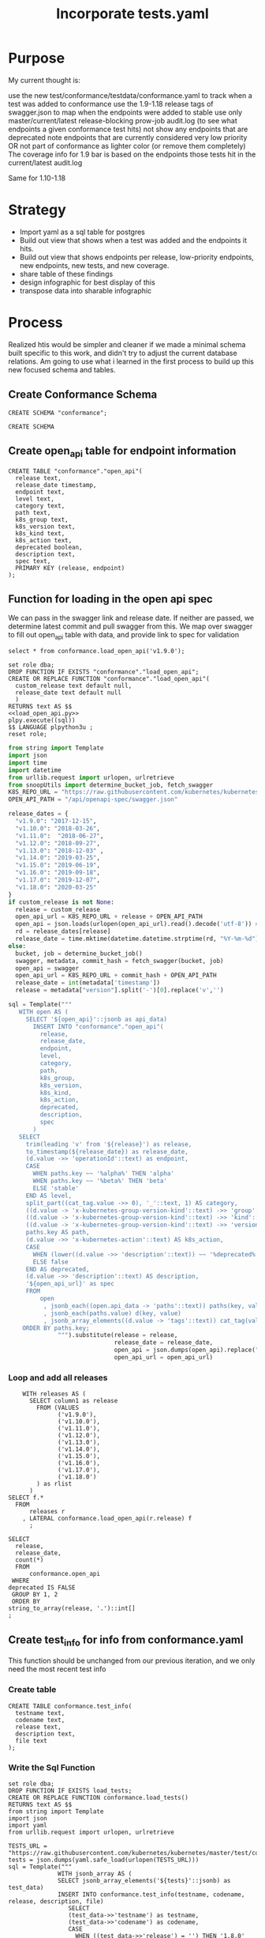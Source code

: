 # -*- ii: apisnoop; -*-
#+TITLE: Incorporate tests.yaml

* Purpose
  My current thought is:

    use the new test/conformance/testdata/conformance.yaml to track when a test was added to conformance
    use the 1.9-1.18 release tags of swagger.json to map when the endpoints were added to stable
    use only master/current/latest release-blocking prow-job audit.log (to see what endpoints a given conformance test hits)
    not show any endpoints that are deprecated
    note endpoints that are currently considered very low priority OR not part of conformance as lighter color (or remove them completely)
    The coverage info for 1.9 bar is based on the endpoints those tests hit in the current/latest audit.log

Same for 1.10-1.18
* Strategy
- Import yaml as a sql table for postgres
- Build out view that shows when a test was added and the endpoints it hits.
- Build out view that shows endpoints per release, low-priority endpoints, new endpoints, new tests, and new coverage.
- share table of these findings
- design infographic for best display of this
- transpose data into sharable infographic
* Process
  Realized htis would be simpler and cleaner if we made a minimal schema built specific to this work, and didn't try to adjust the current database relations.  Am going to use what i learned in the first process to build up this new focused schema and tables.
** Create Conformance Schema
   #+NAME: Create Conformance Schema
   #+begin_src sql-mode
   CREATE SCHEMA "conformance";
   #+end_src

   #+RESULTS: Create Conformance Schema
   #+begin_SRC example
   CREATE SCHEMA
   #+end_SRC
   
** Create open_api table for endpoint information
   
   #+NAME: open_api 
   #+begin_src sql-mode
     CREATE TABLE "conformance"."open_api"(
       release text,
       release_date timestamp,
       endpoint text,
       level text,
       category text,
       path text,
       k8s_group text,
       k8s_version text,
       k8s_kind text,
       k8s_action text,
       deprecated boolean,
       description text,
       spec text,
       PRIMARY KEY (release, endpoint)
     );
   #+end_src

** Function for loading in the open api spec 
   We can pass in the swagger link and release date.
   If neither are passed, we determine latest commit and pull swagger from this.
   We map over swagger to fill out open_api table with data, and provide link to spec for validation
      #+begin_src sql-mode
      select * from conformance.load_open_api('v1.9.0');
      #+end_src

   #+NAME: load_open_api.sql
   #+BEGIN_SRC sql-mode :results silent
     set role dba;
     DROP FUNCTION IF EXISTS "conformance"."load_open_api";
     CREATE OR REPLACE FUNCTION "conformance"."load_open_api"(
       custom_release text default null,
       release_date text default null
       )
     RETURNS text AS $$
     <<load_open_api.py>>
     plpy.execute((sql))
     $$ LANGUAGE plpython3u ;
     reset role;
      #+END_SRC


   #+NAME: load_open_api.py
   #+BEGIN_SRC python :results output
     from string import Template
     import json
     import time  
     import datetime
     from urllib.request import urlopen, urlretrieve
     from snoopUtils import determine_bucket_job, fetch_swagger
     K8S_REPO_URL = "https://raw.githubusercontent.com/kubernetes/kubernetes/"
     OPEN_API_PATH = "/api/openapi-spec/swagger.json"

     release_dates = {
       "v1.9.0": "2017-12-15",
       "v1.10.0": "2018-03-26",
       "v1.11.0":  "2018-06-27",
       "v1.12.0": "2018-09-27",
       "v1.13.0": "2018-12-03" ,
       "v1.14.0": "2019-03-25",
       "v1.15.0": "2019-06-19",
       "v1.16.0": "2019-09-18",
       "v1.17.0": "2019-12-07",
       "v1.18.0": "2020-03-25"
     }
     if custom_release is not None:
       release = custom_release
       open_api_url = K8S_REPO_URL + release + OPEN_API_PATH
       open_api = json.loads(urlopen(open_api_url).read().decode('utf-8')) # may change this to ascii
       rd = release_dates[release]
       release_date = time.mktime(datetime.datetime.strptime(rd, "%Y-%m-%d").timetuple())
     else:
       bucket, job = determine_bucket_job()
       swagger, metadata, commit_hash = fetch_swagger(bucket, job)
       open_api = swagger
       open_api_url = K8S_REPO_URL + commit_hash + OPEN_API_PATH
       release_date = int(metadata['timestamp'])
       release = metadata["version"].split('-')[0].replace('v','')

     sql = Template("""
        WITH open AS (
          SELECT '${open_api}'::jsonb as api_data)
            INSERT INTO "conformance"."open_api"(
              release,
              release_date,
              endpoint,
              level,
              category,
              path,
              k8s_group,
              k8s_version,
              k8s_kind,
              k8s_action,
              deprecated,
              description,
              spec
            )
        SELECT
          trim(leading 'v' from '${release}') as release,
          to_timestamp(${release_date}) as release_date,
          (d.value ->> 'operationId'::text) as endpoint,
          CASE
            WHEN paths.key ~~ '%alpha%' THEN 'alpha'
            WHEN paths.key ~~ '%beta%' THEN 'beta'
            ELSE 'stable'
          END AS level,
          split_part((cat_tag.value ->> 0), '_'::text, 1) AS category,
          ((d.value -> 'x-kubernetes-group-version-kind'::text) ->> 'group'::text) AS k8s_group,
          ((d.value -> 'x-kubernetes-group-version-kind'::text) ->> 'kind'::text) AS k8s_kind,
          ((d.value -> 'x-kubernetes-group-version-kind'::text) ->> 'version'::text) AS k8s_version,
          paths.key AS path,
          (d.value ->> 'x-kubernetes-action'::text) AS k8s_action,
          CASE
            WHEN (lower((d.value ->> 'description'::text)) ~~ '%deprecated%'::text) THEN true
            ELSE false
          END AS deprecated,
          (d.value ->> 'description'::text) AS description,
          '${open_api_url}' as spec
          FROM
              open
               , jsonb_each((open.api_data -> 'paths'::text)) paths(key, value)
               , jsonb_each(paths.value) d(key, value)
               , jsonb_array_elements((d.value -> 'tags'::text)) cat_tag(value)
         ORDER BY paths.key;
                   """).substitute(release = release,
                                   release_date = release_date,
                                   open_api = json.dumps(open_api).replace("'","''"),
                                   open_api_url = open_api_url)
      #+END_SRC

*** Loop and add all releases      
#+begin_src sql-mode
      WITH releases AS (
        SELECT column1 as release
          FROM (VALUES
                ('v1.9.0'),
                ('v1.10.0'),
                ('v1.11.0'),
                ('v1.12.0'),
                ('v1.13.0'),
                ('v1.14.0'),
                ('v1.15.0'),
                ('v1.16.0'),
                ('v1.17.0'),
                ('v1.18.0')
          ) as rlist
        )
  SELECT f.*
    FROM
        releases r
      , LATERAL conformance.load_open_api(r.release) f
        ;
#+end_src

#+begin_src sql-mode
  SELECT
    release,
    release_date,
    count(*)
    FROM
        conformance.open_api
   WHERE
  deprecated IS FALSE
   GROUP BY 1, 2
   ORDER BY
  string_to_array(release, '.')::int[]
  ;
#+end_src

#+RESULTS:
#+begin_SRC example
 release |    release_date     | count 
---------+---------------------+-------
 1.9.0   | 2017-12-15 00:00:00 |   958
 1.10.0  | 2018-03-26 00:00:00 |   945
 1.11.0  | 2018-06-27 00:00:00 |   963
 1.12.0  | 2018-09-27 00:00:00 |   802
 1.13.0  | 2018-12-03 00:00:00 |   821
 1.14.0  | 2019-03-25 00:00:00 |   873
 1.15.0  | 2019-06-19 00:00:00 |   873
 1.16.0  | 2019-09-18 00:00:00 |   910
 1.17.0  | 2019-12-07 00:00:00 |   939
 1.18.0  | 2020-03-25 00:00:00 |   795
(10 rows)

#+end_SRC

** Create test_info for info from conformance.yaml
   This function should be unchanged from our previous iteration, and we only need the most recent test info
*** Create table
    #+begin_src sql-mode :results silent
      CREATE TABLE conformance.test_info(
        testname text,
        codename text,
        release text,
        description text,
        file text
      );
    #+end_src

*** Write the Sql Function   
   #+NAME: load_tests
   #+BEGIN_SRC sql-mode :results silent
     set role dba;
     DROP FUNCTION IF EXISTS load_tests;
     CREATE OR REPLACE FUNCTION conformance.load_tests()
     RETURNS text AS $$
     from string import Template
     import json
     import yaml
     from urllib.request import urlopen, urlretrieve

     TESTS_URL = "https://raw.githubusercontent.com/kubernetes/kubernetes/master/test/conformance/testdata/conformance.yaml"
     tests = json.dumps(yaml.safe_load(urlopen(TESTS_URL)))
     sql = Template("""
                   WITH jsonb_array AS (
                   SELECT jsonb_array_elements('${tests}'::jsonb) as test_data)
                   INSERT INTO conformance.test_info(testname, codename, release, description, file)
                      SELECT
                      (test_data->>'testname') as testname,
                      (test_data->>'codename') as codename,
                      CASE
                        WHEN ((test_data->>'release') = '') THEN '1.8.0'
                        WHEN ((test_data->>'release') like '%,%')
                          THEN trim(leading 'v' from split_part((test_data->>'release'), ', ', 2))||'.0'
                        ELSE trim(leading 'v' from (test_data->>'release')) ||'.0'
                      END as release,
                      (test_data->>'description') as description,
                      (test_data->>'file') as file
                      from jsonb_array;
                   """).substitute(tests = tests.replace("'","''"))
     try:
         plpy.execute(sql)
         return 'conformance.yaml loaded into conformance.tests_info!'
     except Exception as e:
         return 'error occured: ', e
     $$ LANGUAGE plpython3u ;
     reset role;
      #+END_SRC
      
      #+begin_src sql-mode
        select * from conformance.load_tests();
        -- delete from conformance.test_info;
      #+end_src

      #+RESULTS:
      #+begin_SRC example
                            load_tests                      
      ------------------------------------------------------
       conformance.yaml loaded into conformance.tests_info!
      (1 row)

      #+end_SRC

#+begin_src sql-mode
select distinct release from conformance.test_info;
#+end_src

#+RESULTS:
#+begin_SRC example
 release 
---------
 1.19.0
 1.14.0
 1.8.0
 1.15.0
 1.17.0
 1.13.0
 1.12.0
 1.16.0
 1.18.0
 1.9.0
(10 rows)

#+end_SRC
*** Create sample view to combine tests with endpoints
    the test_info codename matches our useragent test string, though the useragent teststring comes with a bit of extra padding (wich we should santizine in that view as a nice TODO)
   So we can easily combine the test, its release, and the endpoints it hits like so: 
#+begin_src sql-mode
  select 
    testname,
    release
  FROM conformance.test_info
  limit 10;
#+end_src   

#+RESULTS:
#+begin_SRC example
                                        testname                                         | release 
-----------------------------------------------------------------------------------------+---------
 Pod Lifecycle, post start exec hook                                                     | 1.9
 Pod Lifecycle, post start http hook                                                     | 1.9
 Pod Lifecycle, prestop exec hook                                                        | 1.9
 Pod Lifecycle, prestop http hook                                                        | 1.9
 Container Runtime, TerminationMessage, from log output of succeeding container          | 1.15
 Container Runtime, TerminationMessage, from file of succeeding container                | 1.15
 Container Runtime, TerminationMessage, from container's log output of failing container | 1.15
 Container Runtime, TerminationMessagePath, non-root user and non-default path           | 1.15
 Container Runtime, Restart Policy, Pod Phases                                           | 1.13
 Docker containers, with arguments                                                       | 1.9
(10 rows)

#+end_SRC
   
Excellent.
** Create audit_event for current endpoint test hits
   This is the most complex one, and I don't want to redo all valuable work we've done to get to here.  So I am going to use our existing load_audit_events function, but insert into our conformance schema.
   There should always only be one set of audit events ion the conformance schema.  If you are going to add a new set, the previous should be deleted.  They are essentially always the 'current' events.
   There is no sense of history outside of what's documented in the github yamls.  So we jcan see the current state of endpoints tested, and when those endpoitns and tests were released.  We  will not compare audit event data sets in this schema.
   
 #+NAME: audit_event
 #+BEGIN_SRC sql-mode
   CREATE UNLOGGED TABLE conformance.audit_event (
     release text,
     release_date text,
     audit_id text NOT NULL,
     endpoint text,
     useragent text,
     test text,
     test_hit boolean,
     conf_test_hit boolean,
     data jsonb NOT NULL,
     id int GENERATED BY DEFAULT AS IDENTITY PRIMARY KEY,
     ingested_at timestamp DEFAULT CURRENT_TIMESTAMP
   );
 #+END_SRC

 #+RESULTS: audit_event
 #+begin_SRC example
 CREATE TABLE
 #+end_SRC

 #+NAME: index the raw_audit_event
 #+BEGIN_SRC sql-mode
 CREATE INDEX idx_conf_audit_event_endpoint  ON conformance.audit_event(endpoint);
 CREATE INDEX idx_conf_audit_event_test_hit ON conformance.audit_event(test_hit);
 CREATE INDEX idx_conf_audit_event_conf_test_hit ON conformance.audit_event(conf_test_hit);
 #+END_SRC

 #+RESULTS: index the raw_audit_event
 #+begin_SRC example
 CREATE INDEX
 #+end_SRC

*** load audit_event function
    #+NAME: load_audit_events.sql
    #+BEGIN_SRC sql-mode :noweb yes :results silent
      set role dba;
      CREATE OR REPLACE FUNCTION conformance.load_audit_events(
        custom_bucket text default null,
        custom_job text default null)
        RETURNS text AS $$
        from string import Template
        from snoopUtils import determine_bucket_job, download_and_process_auditlogs, fetch_swagger

        bucket, job = determine_bucket_job(custom_bucket, custom_job)
        auditlog_file = download_and_process_auditlogs(bucket, job)
        _, metadata, _ = fetch_swagger(bucket, job)
        release_date = int(metadata['timestamp'])
        release = metadata["version"].split('-')[0].replace('v','')
  
        sql = Template("""
          CREATE TEMPORARY TABLE conformance_audit_event_import(data jsonb not null) ;
          COPY conformance_audit_event_import(data)
          FROM '${audit_logfile}' (DELIMITER e'\x02', FORMAT 'csv', QUOTE e'\x01');

          INSERT INTO conformance.audit_event(release, release_date,
                                  audit_id, endpoint,
                                  useragent, test,
                                  test_hit, conf_test_hit,
                                  data)

          SELECT trim(leading 'v' from '${release}') as release,
                  '${release_date}',
                  (raw.data ->> 'auditID'),
                  (raw.data ->> 'operationId') as endpoint,
                  (raw.data ->> 'userAgent') as useragent,
                  CASE
                    WHEN ((raw.data ->> 'userAgent') like 'e2e.test%')
                      THEN trim(split_part((raw.data->>'userAgent'), '--'::text, 2))
                    ELSE null
                  END as test,
                  ((raw.data ->> 'userAgent') like 'e2e.test%') as test_hit,
                  ((raw.data ->> 'userAgent') like '%[Conformance]%') as conf_test_hit,
                  raw.data
            FROM conformance_audit_event_import raw;
                  """).substitute(
                      audit_logfile = auditlog_file,
                      release = release,
                      release_date = release_date,
                  )
        try:
            plpy.execute(sql)
            return "it worked"
        except plpy.SPIError as plpyError:
            print("something went wrong with plpy: ") 
            return plpyError
        except:
            return "something unknown went wrong"
        $$ LANGUAGE plpython3u ;
        reset role;
    #+END_SRC
*** load and check events
    #+begin_src sql-mode
    select * from conformance.load_audit_events();
    #+end_src

    #+RESULTS:
    #+begin_SRC example
     load_audit_events 
    -------------------
     it worked
    (1 row)

    #+end_SRC
#+begin_src sql-mode
select distinct endpoint, test from conformance.audit_event limit 30;
#+end_src

#+RESULTS:
#+begin_SRC example
                    endpoint                    |                                                               test                                                               
------------------------------------------------+----------------------------------------------------------------------------------------------------------------------------------
 connectCoreV1GetNamespacedPodExec              | [k8s.io] Pods should support remote command execution over websockets [NodeConformance] [Conformance]
 connectCoreV1GetNamespacedPodPortforward       | [sig-cli] Kubectl Port forwarding With a server listening on 0.0.0.0 should support forwarding over websockets
 connectCoreV1GetNamespacedPodPortforward       | [sig-cli] Kubectl Port forwarding With a server listening on localhost should support forwarding over websockets
 connectCoreV1GetNamespacedPodProxyWithPath     | [k8s.io] [sig-node] PreStop should call prestop when killing a pod  [Conformance]
 connectCoreV1GetNamespacedPodProxyWithPath     | [sig-apps] ReplicaSet should serve a basic image on each replica with a private image
 connectCoreV1GetNamespacedPodProxyWithPath     | [sig-apps] ReplicaSet should serve a basic image on each replica with a public image  [Conformance]
 connectCoreV1GetNamespacedPodProxyWithPath     | [sig-apps] ReplicationController should serve a basic image on each replica with a private image
 connectCoreV1GetNamespacedPodProxyWithPath     | [sig-apps] ReplicationController should serve a basic image on each replica with a public image  [Conformance]
 connectCoreV1GetNamespacedPodProxyWithPath     | [sig-cli] Kubectl client Update Demo should create and stop a replication controller  [Conformance]
 connectCoreV1GetNamespacedPodProxyWithPath     | [sig-cli] Kubectl client Update Demo should scale a replication controller  [Conformance]
 connectCoreV1GetNamespacedPodProxyWithPath     | [sig-network] DNS should provide DNS for ExternalName services [Conformance]
 connectCoreV1GetNamespacedPodProxyWithPath     | [sig-network] DNS should provide DNS for pods for Hostname [LinuxOnly] [Conformance]
 connectCoreV1GetNamespacedPodProxyWithPath     | [sig-network] DNS should provide DNS for pods for Subdomain [Conformance]
 connectCoreV1GetNamespacedPodProxyWithPath     | [sig-network] DNS should provide DNS for services  [Conformance]
 connectCoreV1GetNamespacedPodProxyWithPath     | [sig-network] DNS should provide DNS for the cluster  [Conformance]
 connectCoreV1GetNamespacedPodProxyWithPath     | [sig-network] DNS should provide DNS for the cluster [Provider:GCE]
 connectCoreV1GetNamespacedPodProxyWithPath     | [sig-network] DNS should provide /etc/hosts entries for the cluster [LinuxOnly] [Conformance]
 connectCoreV1GetNamespacedPodProxyWithPath     | [sig-network] DNS should resolve DNS of partial qualified names for services [LinuxOnly] [Conformance]
 connectCoreV1GetNamespacedPodProxyWithPath     | [sig-network] DNS should resolve DNS of partial qualified names for the cluster [LinuxOnly]
 connectCoreV1GetNamespacedPodProxyWithPath     | [sig-network] Proxy version v1 should proxy through a service and a pod  [Conformance]
 connectCoreV1GetNamespacedPodProxyWithPath     | [sig-network] Services should create endpoints for unready pods
 connectCoreV1GetNamespacedServiceProxyWithPath | [sig-cli] Kubectl client Guestbook application should create and stop a working application  [Conformance]
 connectCoreV1GetNamespacedServiceProxyWithPath | [sig-network] Proxy version v1 should proxy through a service and a pod  [Conformance]
 connectCoreV1GetNodeProxyWithPath              | [k8s.io] [sig-node] kubelet [k8s.io] [sig-node] Clean up pods on node kubelet should be able to delete 10 pods per node in 1m0s.
 connectCoreV1GetNodeProxyWithPath              | [k8s.io] [sig-node] Pods Extended [k8s.io] Delete Grace Period should be submitted and removed
 connectCoreV1GetNodeProxyWithPath              | [sig-network] Proxy version v1 should proxy logs on node using proxy subresource
 connectCoreV1GetNodeProxyWithPath              | [sig-network] Proxy version v1 should proxy logs on node with explicit kubelet port using proxy subresource
 connectCoreV1PostNamespacedPodAttach           | 
 connectCoreV1PostNamespacedPodExec             | [k8s.io] KubeletManagedEtcHosts should test kubelet managed /etc/hosts file [LinuxOnly] [NodeConformance] [Conformance]
 connectCoreV1PostNamespacedPodExec             | [k8s.io] PrivilegedPod [NodeConformance] should enable privileged commands [LinuxOnly]
(30 rows)

#+end_SRC

** Create views for stable endpoints with first release, first conformance test, and info on that conformance test
   #+begin_src sql-mode
   DROP MATERIALIZED VIEW conformance.stable_endpoint_first;
   #+end_src

   #+RESULTS:
   #+begin_SRC example
   DROP MATERIALIZED VIEW
   #+end_SRC

   #+NAME: Stable Endpoints
   #+begin_src sql-mode
     CREATE MATERIALIZED VIEW conformance.stable_endpoint_first AS
     SELECT DISTINCT
       oa.endpoint,
       (array_agg(test.release order by string_to_array(test.release, '.')::int[]))[1] as first_conformance_test,
       (array_agg(test.testname order by string_to_array(test.release, '.')::int[]))[1] as test,
       (array_agg(test.codename order by string_to_array(test.release, '.')::int[]))[1] as codename,
       (array_agg(test.file order by string_to_array(test.release, '.')::int[]))[1] as file,
       (array_agg(oa.release order by string_to_array(oa.release, '.')::int[]))[1] as first_release
       FROM
           conformance.audit_event ae
           JOIN conformance.open_api oa ON(ae.endpoint = oa.endpoint)
           LEFT JOIN conformance.test_info test on (ae.test = test.codename)
        WHERE oa.level = 'stable'
        GROUP BY 1
        ; 
   #+end_src

   
   #+begin_src sql-mode :results silent
   REFRESH MATERIALIZED VIEW conformance.stable_endpoint_first;
   #+end_src

   #+begin_src sql-mode
     SELECT
       endpoint,
       first_conformance_test
       FROM
           conformance.stable_endpoint_first
     ;
   #+end_src

   #+RESULTS:
   #+begin_SRC example
                                  endpoint                                | first_conformance_test 
   -----------------------------------------------------------------------+------------------------
    connectCoreV1GetNamespacedPodExec                                     | 1.13.0
    connectCoreV1GetNamespacedPodPortforward                              | 
    connectCoreV1GetNamespacedPodProxyWithPath                            | 1.9.0
    connectCoreV1GetNamespacedServiceProxyWithPath                        | 1.9.0
    connectCoreV1GetNodeProxyWithPath                                     | 
    connectCoreV1PostNamespacedPodAttach                                  | 
    connectCoreV1PostNamespacedPodExec                                    | 1.9.0
    connectCoreV1PostNamespacedPodPortforward                             | 
    createAdmissionregistrationV1MutatingWebhookConfiguration             | 1.16.0
    createAdmissionregistrationV1ValidatingWebhookConfiguration           | 1.16.0
    createApiextensionsV1CustomResourceDefinition                         | 1.9.0
    createApiregistrationV1APIService                                     | 1.8.0
    createAppsV1NamespacedControllerRevision                              | 
    createAppsV1NamespacedDaemonSet                                       | 
    createAppsV1NamespacedDeployment                                      | 1.8.0
    createAppsV1NamespacedReplicaSet                                      | 1.8.0
    createAppsV1NamespacedStatefulSet                                     | 1.9.0
    createAuthenticationV1TokenReview                                     | 1.9.0
    createAuthorizationV1SelfSubjectAccessReview                          | 1.16.0
    createAuthorizationV1SubjectAccessReview                              | 1.8.0
    createBatchV1NamespacedJob                                            | 1.15.0
    createCoordinationV1NamespacedLease                                   | 1.17.0
    createCoreV1Namespace                                                 | 1.8.0
    createCoreV1NamespacedConfigMap                                       | 1.8.0
    createCoreV1NamespacedEndpoints                                       | 
    createCoreV1NamespacedLimitRange                                      | 1.18.0
    createCoreV1NamespacedPersistentVolumeClaim                           | 
    createCoreV1NamespacedPod                                             | 1.9.0
    createCoreV1NamespacedPodBinding                                      | 
    createCoreV1NamespacedPodEviction                                     | 
    createCoreV1NamespacedPodTemplate                                     | 1.19.0
    createCoreV1NamespacedReplicationController                           | 1.9.0
    createCoreV1NamespacedResourceQuota                                   | 1.15.0
    createCoreV1NamespacedSecret                                          | 1.8.0
    createCoreV1NamespacedService                                         | 1.8.0
    createCoreV1NamespacedServiceAccount                                  | 1.8.0
    createCoreV1NamespacedServiceAccountToken                             | 
    createCoreV1Node                                                      | 
    createCoreV1PersistentVolume                                          | 
    createRbacAuthorizationV1ClusterRole                                  | 1.8.0
    createRbacAuthorizationV1ClusterRoleBinding                           | 1.8.0
    createRbacAuthorizationV1NamespacedRole                               | 
    createRbacAuthorizationV1NamespacedRoleBinding                        | 1.8.0
    createSchedulingV1PriorityClass                                       | 
    createStorageV1CSIDriver                                              | 
    createStorageV1CSINode                                                | 
    createStorageV1StorageClass                                           | 
    createStorageV1VolumeAttachment                                       | 
    deleteAdmissionregistrationV1CollectionMutatingWebhookConfiguration   | 1.16.0
    deleteAdmissionregistrationV1CollectionValidatingWebhookConfiguration | 1.16.0
    deleteAdmissionregistrationV1MutatingWebhookConfiguration             | 1.16.0
    deleteAdmissionregistrationV1ValidatingWebhookConfiguration           | 1.16.0
    deleteApiextensionsV1CollectionCustomResourceDefinition               | 1.16.0
    deleteApiextensionsV1CustomResourceDefinition                         | 1.9.0
    deleteApiregistrationV1APIService                                     | 1.8.0
    deleteAppsV1CollectionNamespacedControllerRevision                    | 
    deleteAppsV1CollectionNamespacedDaemonSet                             | 
    deleteAppsV1CollectionNamespacedDeployment                            | 
    deleteAppsV1CollectionNamespacedReplicaSet                            | 
    deleteAppsV1CollectionNamespacedStatefulSet                           | 
    deleteAppsV1NamespacedControllerRevision                              | 
    deleteAppsV1NamespacedDeployment                                      | 1.8.0
    deleteAppsV1NamespacedReplicaSet                                      | 1.16.0
    deleteAppsV1NamespacedStatefulSet                                     | 1.9.0
    deleteAutoscalingV1CollectionNamespacedHorizontalPodAutoscaler        | 
    deleteBatchV1CollectionNamespacedJob                                  | 
    deleteBatchV1NamespacedJob                                            | 1.15.0
    deleteCoordinationV1CollectionNamespacedLease                         | 1.17.0
    deleteCoordinationV1NamespacedLease                                   | 1.17.0
    deleteCoreV1CollectionNamespacedConfigMap                             | 
    deleteCoreV1CollectionNamespacedEndpoints                             | 
    deleteCoreV1CollectionNamespacedLimitRange                            | 
    deleteCoreV1CollectionNamespacedPersistentVolumeClaim                 | 
    deleteCoreV1CollectionNamespacedPod                                   | 
    deleteCoreV1CollectionNamespacedPodTemplate                           | 
    deleteCoreV1CollectionNamespacedReplicationController                 | 
    deleteCoreV1CollectionNamespacedResourceQuota                         | 
    deleteCoreV1CollectionNamespacedSecret                                | 1.18.0
    deleteCoreV1CollectionNamespacedServiceAccount                        | 1.19.0
    deleteCoreV1Namespace                                                 | 1.8.0
    deleteCoreV1NamespacedConfigMap                                       | 1.8.0
    deleteCoreV1NamespacedEndpoints                                       | 
    deleteCoreV1NamespacedLimitRange                                      | 1.18.0
    deleteCoreV1NamespacedPersistentVolumeClaim                           | 
    deleteCoreV1NamespacedPod                                             | 1.9.0
    deleteCoreV1NamespacedPodTemplate                                     | 1.19.0
    deleteCoreV1NamespacedReplicationController                           | 1.9.0
    deleteCoreV1NamespacedResourceQuota                                   | 1.16.0
    deleteCoreV1NamespacedSecret                                          | 1.8.0
    deleteCoreV1NamespacedService                                         | 1.8.0
    deleteCoreV1NamespacedServiceAccount                                  | 1.8.0
    deleteCoreV1PersistentVolume                                          | 
    deleteNetworkingV1CollectionNamespacedNetworkPolicy                   | 
    deleteRbacAuthorizationV1ClusterRole                                  | 1.8.0
    deleteRbacAuthorizationV1ClusterRoleBinding                           | 1.8.0
    deleteRbacAuthorizationV1CollectionNamespacedRole                     | 
    deleteRbacAuthorizationV1CollectionNamespacedRoleBinding              | 
    deleteRbacAuthorizationV1NamespacedRole                               | 
    deleteRbacAuthorizationV1NamespacedRoleBinding                        | 1.8.0
    deleteStorageV1CSIDriver                                              | 
    deleteStorageV1StorageClass                                           | 
    deleteStorageV1VolumeAttachment                                       | 
    getAdmissionregistrationAPIGroup                                      | 1.16.0
    getAdmissionregistrationV1APIResources                                | 1.8.0
    getApiextensionsAPIGroup                                              | 1.16.0
    getApiextensionsV1APIResources                                        | 1.8.0
    getApiregistrationV1APIResources                                      | 1.8.0
    getAPIVersions                                                        | 1.8.0
    getAppsV1APIResources                                                 | 1.8.0
    getAuthenticationV1APIResources                                       | 1.8.0
    getAuthorizationV1APIResources                                        | 1.8.0
    getAutoscalingV1APIResources                                          | 1.8.0
    getBatchV1APIResources                                                | 1.8.0
    getCoordinationV1APIResources                                         | 1.8.0
    getCoreAPIVersions                                                    | 1.8.0
    getCoreV1APIResources                                                 | 1.8.0
    getNetworkingV1APIResources                                           | 1.8.0
    getRbacAuthorizationV1APIResources                                    | 1.8.0
    getSchedulingV1APIResources                                           | 1.8.0
    getStorageV1APIResources                                              | 1.8.0
    listAdmissionregistrationV1MutatingWebhookConfiguration               | 1.16.0
    listAdmissionregistrationV1ValidatingWebhookConfiguration             | 1.16.0
    listApiextensionsV1CustomResourceDefinition                           | 1.16.0
    listApiregistrationV1APIService                                       | 
    listAppsV1ControllerRevisionForAllNamespaces                          | 
    listAppsV1DaemonSetForAllNamespaces                                   | 
    listAppsV1DeploymentForAllNamespaces                                  | 
    listAppsV1NamespacedControllerRevision                                | 
    listAppsV1NamespacedDaemonSet                                         | 
    listAppsV1NamespacedDeployment                                        | 1.8.0
    listAppsV1NamespacedReplicaSet                                        | 1.8.0
    listAppsV1NamespacedStatefulSet                                       | 1.9.0
    listAppsV1ReplicaSetForAllNamespaces                                  | 
    listAppsV1StatefulSetForAllNamespaces                                 | 
    listAutoscalingV1HorizontalPodAutoscalerForAllNamespaces              | 
    listAutoscalingV1NamespacedHorizontalPodAutoscaler                    | 
    listBatchV1JobForAllNamespaces                                        | 
    listBatchV1NamespacedJob                                              | 
    listCoordinationV1LeaseForAllNamespaces                               | 
    listCoordinationV1NamespacedLease                                     | 1.17.0
    listCoreV1ComponentStatus                                             | 
    listCoreV1ConfigMapForAllNamespaces                                   | 
    listCoreV1EndpointsForAllNamespaces                                   | 
    listCoreV1LimitRangeForAllNamespaces                                  | 
    listCoreV1Namespace                                                   | 
    listCoreV1NamespacedConfigMap                                         | 1.8.0
    listCoreV1NamespacedEndpoints                                         | 1.9.0
    listCoreV1NamespacedLimitRange                                        | 1.18.0
    listCoreV1NamespacedPersistentVolumeClaim                             | 1.9.0
    listCoreV1NamespacedPod                                               | 1.8.0
    listCoreV1NamespacedPodTemplate                                       | 
    listCoreV1NamespacedReplicationController                             | 1.9.0
    listCoreV1NamespacedResourceQuota                                     | 1.16.0
    listCoreV1NamespacedSecret                                            | 1.16.0
    listCoreV1NamespacedService                                           | 
    listCoreV1NamespacedServiceAccount                                    | 1.8.0
    listCoreV1Node                                                        | 1.8.0
    listCoreV1PersistentVolume                                            | 1.9.0
    listCoreV1PersistentVolumeClaimForAllNamespaces                       | 
    listCoreV1PodForAllNamespaces                                         | 
    listCoreV1PodTemplateForAllNamespaces                                 | 1.19.0
    listCoreV1ReplicationControllerForAllNamespaces                       | 
    listCoreV1ResourceQuotaForAllNamespaces                               | 
    listCoreV1SecretForAllNamespaces                                      | 1.18.0
    listCoreV1ServiceAccountForAllNamespaces                              | 1.19.0
    listCoreV1ServiceForAllNamespaces                                     | 1.18.0
    listNetworkingV1NamespacedNetworkPolicy                               | 
    listNetworkingV1NetworkPolicyForAllNamespaces                         | 
    listRbacAuthorizationV1ClusterRole                                    | 1.8.0
    listRbacAuthorizationV1ClusterRoleBinding                             | 
    listRbacAuthorizationV1NamespacedRole                                 | 
    listRbacAuthorizationV1NamespacedRoleBinding                          | 
    listRbacAuthorizationV1RoleBindingForAllNamespaces                    | 
    listRbacAuthorizationV1RoleForAllNamespaces                           | 
    listSchedulingV1PriorityClass                                         | 
    listStorageV1CSIDriver                                                | 
    listStorageV1CSINode                                                  | 
    listStorageV1StorageClass                                             | 
    listStorageV1VolumeAttachment                                         | 
    logFileListHandler                                                    | 
    patchAdmissionregistrationV1MutatingWebhookConfiguration              | 1.16.0
    patchAdmissionregistrationV1ValidatingWebhookConfiguration            | 1.16.0
    patchApiextensionsV1CustomResourceDefinition                          | 1.16.0
    patchApiextensionsV1CustomResourceDefinitionStatus                    | 1.16.0
    patchAppsV1NamespacedDeployment                                       | 
    patchAppsV1NamespacedDeploymentScale                                  | 
    patchAppsV1NamespacedReplicaSet                                       | 
    patchCoordinationV1NamespacedLease                                    | 1.17.0
    patchCoreV1NamespacedConfigMap                                        | 1.16.0
    patchCoreV1NamespacedEndpoints                                        | 
    patchCoreV1NamespacedPersistentVolumeClaimStatus                      | 
    patchCoreV1NamespacedPod                                              | 1.9.0
    patchCoreV1NamespacedPodStatus                                        | 
    patchCoreV1NamespacedPodTemplate                                      | 1.19.0
    patchCoreV1NamespacedReplicationController                            | 
    patchCoreV1NamespacedReplicationControllerScale                       | 
    patchCoreV1NamespacedSecret                                           | 1.18.0
    patchCoreV1NamespacedService                                          | 
    patchCoreV1NamespacedServiceAccount                                   | 1.19.0
    patchCoreV1NamespacedServiceStatus                                    | 
    patchCoreV1Node                                                       | 
    patchCoreV1NodeStatus                                                 | 
    patchCoreV1PersistentVolume                                           | 
    patchRbacAuthorizationV1ClusterRoleBinding                            | 
    patchRbacAuthorizationV1NamespacedRoleBinding                         | 
    patchStorageV1VolumeAttachment                                        | 
    patchStorageV1VolumeAttachmentStatus                                  | 
    readAdmissionregistrationV1MutatingWebhookConfiguration               | 1.16.0
    readAdmissionregistrationV1ValidatingWebhookConfiguration             | 1.16.0
    readApiextensionsV1CustomResourceDefinition                           | 1.16.0
    readApiextensionsV1CustomResourceDefinitionStatus                     | 1.16.0
    readApiregistrationV1APIService                                       | 1.8.0
    readAppsV1NamespacedControllerRevision                                | 
    readAppsV1NamespacedDaemonSet                                         | 
    readAppsV1NamespacedDeployment                                        | 1.8.0
    readAppsV1NamespacedDeploymentScale                                   | 
    readAppsV1NamespacedReplicaSet                                        | 1.8.0
    readAppsV1NamespacedReplicaSetScale                                   | 
    readAppsV1NamespacedStatefulSet                                       | 1.9.0
    readAppsV1NamespacedStatefulSetScale                                  | 1.16.0
    readBatchV1NamespacedJob                                              | 1.15.0
    readCoordinationV1NamespacedLease                                     | 1.17.0
    readCoreV1ComponentStatus                                             | 
    readCoreV1Namespace                                                   | 1.16.0
    readCoreV1NamespacedConfigMap                                         | 1.8.0
    readCoreV1NamespacedEndpoints                                         | 1.9.0
    readCoreV1NamespacedLimitRange                                        | 1.18.0
    readCoreV1NamespacedPersistentVolumeClaim                             | 
    readCoreV1NamespacedPod                                               | 1.8.0
    readCoreV1NamespacedPodLog                                            | 1.9.0
    readCoreV1NamespacedPodTemplate                                       | 1.19.0
    readCoreV1NamespacedReplicationController                             | 1.9.0
    readCoreV1NamespacedReplicationControllerScale                        | 
    readCoreV1NamespacedResourceQuota                                     | 1.15.0
    readCoreV1NamespacedSecret                                            | 1.9.0
    readCoreV1NamespacedService                                           | 1.9.0
    readCoreV1NamespacedServiceAccount                                    | 1.9.0
    readCoreV1Node                                                        | 
    readCoreV1PersistentVolume                                            | 
    readRbacAuthorizationV1ClusterRole                                    | 
    readRbacAuthorizationV1ClusterRoleBinding                             | 
    readRbacAuthorizationV1NamespacedRole                                 | 
    readRbacAuthorizationV1NamespacedRoleBinding                          | 
    readSchedulingV1PriorityClass                                         | 
    readStorageV1CSIDriver                                                | 
    readStorageV1CSINode                                                  | 
    readStorageV1StorageClass                                             | 
    readStorageV1VolumeAttachment                                         | 
    replaceAdmissionregistrationV1MutatingWebhookConfiguration            | 1.16.0
    replaceAdmissionregistrationV1ValidatingWebhookConfiguration          | 1.16.0
    replaceApiextensionsV1CustomResourceDefinition                        | 1.16.0
    replaceApiextensionsV1CustomResourceDefinitionStatus                  | 1.16.0
    replaceApiregistrationV1APIServiceStatus                              | 
    replaceAppsV1NamespacedControllerRevision                             | 
    replaceAppsV1NamespacedDaemonSetStatus                                | 
    replaceAppsV1NamespacedDeployment                                     | 1.8.0
    replaceAppsV1NamespacedDeploymentScale                                | 
    replaceAppsV1NamespacedDeploymentStatus                               | 
    replaceAppsV1NamespacedReplicaSet                                     | 
    replaceAppsV1NamespacedReplicaSetStatus                               | 
    replaceAppsV1NamespacedStatefulSet                                    | 1.9.0
    replaceAppsV1NamespacedStatefulSetScale                               | 1.16.0
    replaceAppsV1NamespacedStatefulSetStatus                              | 
    replaceBatchV1NamespacedJobStatus                                     | 
    replaceCoordinationV1NamespacedLease                                  | 1.17.0
    replaceCoreV1Namespace                                                | 1.16.0
    replaceCoreV1NamespacedConfigMap                                      | 1.8.0
    replaceCoreV1NamespacedEndpoints                                      | 
    replaceCoreV1NamespacedLimitRange                                     | 1.18.0
    replaceCoreV1NamespacedPersistentVolumeClaim                          | 
    replaceCoreV1NamespacedPersistentVolumeClaimStatus                    | 
    replaceCoreV1NamespacedPod                                            | 1.9.0
    replaceCoreV1NamespacedReplicationController                          | 1.15.0
    replaceCoreV1NamespacedReplicationControllerScale                     | 
    replaceCoreV1NamespacedReplicationControllerStatus                    | 
    replaceCoreV1NamespacedResourceQuota                                  | 1.16.0
    replaceCoreV1NamespacedResourceQuotaStatus                            | 
    replaceCoreV1NamespacedSecret                                         | 1.9.0
    replaceCoreV1NamespacedService                                        | 1.15.0
    replaceCoreV1NamespacedServiceAccount                                 | 
    replaceCoreV1Node                                                     | 
    replaceCoreV1PersistentVolume                                         | 
    replaceCoreV1PersistentVolumeStatus                                   | 
    replaceRbacAuthorizationV1ClusterRole                                 | 
    replaceStorageV1CSINode                                               | 
   (285 rows)

   #+end_SRC

** Create view for endpoints per release
  #+NAME: Endpoints per release 
  #+begin_src sql-mode
    WITH ordered_release AS(
      SELECT
        release
        FROM
            conformance.open_api 
        GROUP BY 1
       ORDER BY
      string_to_array(release, '.')::int[]
    )
    SELECT 
      rel.release,
      count(*) as endpoints,
      count(*) FILTER(where first_release = rel.release) as new_endpoints,
      count(*) FILTER(where first_conformance_test = rel.release) as new_endpoints_conf_tested
      FROM
          ordered_release rel
          left JOIN conformance.open_api oa ON (rel.release = oa.release)
          left JOIN conformance.stable_endpoint_first f ON (f.endpoint = oa.endpoint)
      WHERE level = 'stable'
        AND deprecated is false
      GROUP BY 1
           ORDER BY string_to_array(rel.release, '.')::int[]
          ;
  #+end_src

  #+RESULTS: Endpoints per release
  #+begin_SRC example
   release | endpoints | new_endpoints | new_endpoints_conf_tested 
  ---------+-----------+---------------+---------------------------
   1.9.0   |       481 |           225 |                        26
   1.10.0  |       450 |             6 |                         0
   1.11.0  |       452 |             0 |                         0
   1.12.0  |       373 |             0 |                         0
   1.13.0  |       384 |             6 |                         1
   1.14.0  |       402 |            13 |                         0
   1.15.0  |       402 |             0 |                         7
   1.16.0  |       430 |            27 |                        35
   1.17.0  |       438 |             4 |                         7
   1.18.0  |       445 |             4 |                         9
   1.19.0  |       445 |             0 |                         8
  (11 rows)

  #+end_SRC
  
* Progress
  I've now got all tables loaded with data and we can start to do cool summaries.  The view 'stable_endpoints_first' feels like an accomplishment, though it def feels like it needs some peer review.
  With that test, and our ordered releases, we can do a nice summary of release, new endoints, and new conf tests.
  I'm not quite sure how to distinguish tests that matured along with the endpoint.  You could make the assumption that if an endpoint is added to stable and a test that hits that endpoint is added to conformance, then it's likely that this test was written for the endpoint before promotion.  But there may also be cases where the endpoint was promoted and a new test was written for it in the same cycle, and that should be counted as new work.  I will want to check with the team ofr these edge cases...or start to build out the github connection so we can see the commit history for these tests.
  ----
  I'm starting to get a query that will show the endpoint and when it was first tested, though i have a sense that I maight be making too broad of an assumption.  We are showing endpoints that are currently hit by tests, and then matching that to when the tests were released according to the latest conformance yaml.  The next step will be to try to determine when the endpoint was added (by using the swagger.json per release).  This would let us see new endpoints per reelease.  The thing I am confused by, though, is how the endpoint's operation_id changes as it is promoted, and how that aaffects the tests.  If an endpiont is brought ihnto beta with a t est, and then it is promoted to stable...does its operation_id change?  and does the test need to be updated to match that operation_id?  o ris the way the test written guaranteed to hit the same endpoints no matter whether they are beta  or stable/  it will be good to check in on th is to figure out the next steps.

# Local Variables:
# ii: enabled
# End:



* Footnotes
** Process: First iteration
*** Import yaml as a sql table for postgres
    We first need to turn yaml into json and then we can do a similar process to our load_swagger function, though this will be simpler as we are only wanting to load one file and we want whatever is latest on master.  In other words, we don't need to check for the right bucket and job.
**** Create table
     #+begin_src sql-mode
       CREATE TABLE test_info(
         testname text,
         codename text,
         release text,
         description text,
         file text
       );
     #+end_src

     #+RESULTS:
     #+begin_SRC example
     CREATE TABLE
     #+end_SRC

**** Write the Sql Function   
    #+NAME: Import tests
    #+BEGIN_SRC sql-mode
      set role dba;
      DROP FUNCTION IF EXISTS load_tests;
      CREATE OR REPLACE FUNCTION load_tests()
      RETURNS text AS $$
      from string import Template
      import json
      import yaml
      from urllib.request import urlopen, urlretrieve

      TESTS_URL = "https://raw.githubusercontent.com/kubernetes/kubernetes/master/test/conformance/testdata/conformance.yaml"
      tests = json.dumps(yaml.safe_load(urlopen(TESTS_URL)))
      sql = Template("""
                    WITH jsonb_array AS (
                    SELECT jsonb_array_elements('${tests}'::jsonb) as test_data)
                    INSERT INTO test_info(testname, codename, release, description, file)
                       SELECT
                       (test_data->>'testname') as testname,
                       (test_data->>'codename') as codename,
                       (test_data->>'release') as release,
                       (test_data->>'description') as description,
                       (test_data->>'file') as file
                       from jsonb_array;
                    """).substitute(tests = tests.replace("'","''"))
      plpy.execute(sql)
      $$ LANGUAGE plpython3u ;
      reset role;
       #+END_SRC

       #+RESULTS: Import tests
       #+begin_SRC example
       SET
       #+end_SRC

      
       #+begin_src sql-mode
       select * from load_tests();
       #+end_src

       #+RESULTS:
       #+begin_SRC example
        load_tests 
       ------------

       (1 row)

       #+end_SRC

 #+begin_src sql-mode
 select file, release from test_info limit 20;
 #+end_src

 #+RESULTS:
 #+begin_SRC example
                  file                 | release 
 --------------------------------------+---------
  test/e2e/common/lifecycle_hook.go    | v1.9
  test/e2e/common/lifecycle_hook.go    | v1.9
  test/e2e/common/lifecycle_hook.go    | v1.9
  test/e2e/common/lifecycle_hook.go    | v1.9
  test/e2e/common/runtime.go           | v1.15
  test/e2e/common/runtime.go           | v1.15
  test/e2e/common/runtime.go           | v1.15
  test/e2e/common/runtime.go           | v1.15
  test/e2e/common/runtime.go           | v1.13
  test/e2e/common/docker_containers.go | v1.9
  test/e2e/common/docker_containers.go | v1.9
  test/e2e/common/docker_containers.go | v1.9
  test/e2e/common/docker_containers.go | v1.9
  test/e2e/common/init_container.go    | v1.12
  test/e2e/common/init_container.go    | v1.12
  test/e2e/common/init_container.go    | v1.12
  test/e2e/common/init_container.go    | v1.12
  test/e2e/common/kubelet.go           | v1.13
  test/e2e/common/kubelet.go           | v1.13
  test/e2e/common/kubelet.go           | v1.13
 (20 rows)

 #+end_SRC
**** Create sample view to combine tests with endpoints
     the test_info codename matches our useragent test string, though the useragent teststring comes with a bit of extra padding (wich we should santizine in that view as a nice TODO)
    So we can easily combine the test, its release, and the endpoints it hits like so: 
 #+begin_src sql-mode
   select 
     testname,
     release,
     array_length(operation_ids, 1) as endpoints_hit
   FROM test_info
   LEFT JOIN tests ON(TRIM(test) = codename)
   limit 10;
 #+end_src   

 #+RESULTS:
 #+begin_SRC example
                                         testname                                         | release | endpoints_hit 
 -----------------------------------------------------------------------------------------+---------+---------------
  Pod Lifecycle, post start exec hook                                                     | v1.9    |            14
  Pod Lifecycle, post start http hook                                                     | v1.9    |            11
  Pod Lifecycle, prestop exec hook                                                        | v1.9    |            11
  Pod Lifecycle, prestop http hook                                                        | v1.9    |            11
  Container Runtime, TerminationMessage, from log output of succeeding container          | v1.15   |             9
  Container Runtime, TerminationMessage, from file of succeeding container                | v1.15   |             9
  Container Runtime, TerminationMessage, from container's log output of failing container | v1.15   |             9
  Container Runtime, TerminationMessagePath, non-root user and non-default path           | v1.15   |             9
  Container Runtime, Restart Policy, Pod Phases                                           | v1.13   |            12
  Docker containers, with arguments                                                       | v1.9    |            16
 (10 rows)

 #+end_SRC
   
*** Import swaggers for releases 1.9 through 1.18
    We need to get the commit for each tagged release and then load the swagger from that commit.
    Kubernetes is helpfully consistent with its tagging, which means we can create an easy url template
    to get the swagger for 1.9 it'd be:
    : https://raw.githubusercontent.com/kubernetes/kubernetes/v1.9.0/api/openapi-spec/swagger.json
    and 1.12 would be:
    : https://raw.githubusercontent.com/kubernetes/kubernetes/v1.12.0/api/openapi-spec/swagger.json
   
    Alternatively, we could base it on each versions release branch, which is structued as so:
    : https://raw.githubusercontent.com/kubernetes/kubernetes/release-1.9/api/openapi-spec/swagger.json
    in this case, v1.9 is up to like 1.9.4....so it's a question of what we consider "canonical" for our release dates...but the process of adding the swagger would be the same no matter what type of url we decide on.
   
    I am realizing, though, that there's a bit of a change to our main keys...we do not have a bucket or job for these releases, which means a l ot of the metadata we don't care about either.  I am unsure if I should just try to update our bucket_job_swagger table, or make a new one whose focus is on the release  and date instead of bucket and job.  
   
    None of the fields in our bjs table are required, so I can just insert with most of it null, then build out views from there...but it will be a good thing to ponder in the future.  There is a smell that this could all be redesigned to not be so heavy....we just have the latest run and then the rest is pulled from github.  
   
**** Adjust bucket_job_swagger to have a release and date column
    #+NAME: Create OPENAPI_SPEC Table 
    #+begin_src sql-mode
      ALTER TABLE bucket_job_swagger
        ADD COLUMN release text,
        ADD COLUMN release_date timestamp
        ;
    #+end_src

    #+RESULTS: Create OPENAPI_SPEC Table
    #+begin_SRC example
    ALTER TABLE
    #+end_SRC
   
    #+begin_src sql-mode
    \d+ bucket_job_swagger;
    #+end_src

    #+RESULTS:
    #+begin_SRC example
                                                                                      Table "public.bucket_job_swagger"
         Column      |            Type             | Collation | Nullable |      Default      | Storage  | Stats target |                                  Description                                   
    -----------------+-----------------------------+-----------+----------+-------------------+----------+--------------+--------------------------------------------------------------------------------
     ingested_at     | timestamp without time zone |           |          | CURRENT_TIMESTAMP | plain    |              | timestamp for when data added to table
     bucket          | text                        |           | not null |                   | extended |              | storage bucket for audit event test run and swagger
     job             | text                        |           | not null |                   | extended |              | specific job # of audit event test run
     commit_hash     | text                        |           |          |                   | extended |              | git commit hash for this particular test run
     passed          | text                        |           |          |                   | extended |              | whether test run passed
     job_result      | text                        |           |          |                   | extended |              | whether test run was successful.
     pod             | text                        |           |          |                   | extended |              | The pod this test was run on
     infra_commit    | text                        |           |          |                   | extended |              | 
     job_version     | text                        |           |          |                   | extended |              | version of k8s on which this job was run
     job_timestamp   | timestamp without time zone |           |          |                   | plain    |              | timestamp when job was run.  Will be different from ingested_at.
     node_os_image   | text                        |           |          |                   | extended |              | id for which master os image was used for test run
     master_os_image | text                        |           |          |                   | extended |              | 
     swagger         | jsonb                       |           |          |                   | extended |              | raw json of the open api spec for k8s as of the commit hash for this test run.
     release         | text                        |           |          |                   | extended |              | 
     release_date    | timestamp without time zone |           |          |                   | plain    |              | 
    Indexes:
        "bucket_job_swagger_pkey" PRIMARY KEY, btree (bucket, job)
        "idx_swagger_jsonb_ops" gin (swagger)
        "idx_swagger_jsonb_path_ops" gin (swagger jsonb_path_ops)
    Access method: heap

    #+end_SRC
**** Add Past Swaggers Function
    #+NAME: Add swagger from url 
     #+BEGIN_SRC sql-mode
      set role dba;
      DROP FUNCTION IF EXISTS load_past_swaggers;
      CREATE OR REPLACE FUNCTION load_past_swaggers(
        release text default null,
        release_date text default null
      )
        RETURNS text AS $$
        from string import Template
        import json
        from urllib.request import urlopen, urlretrieve

        K8S_REPO_URL = "https://raw.githubusercontent.com/kubernetes/kubernetes/"
        OPEN_API_PATH = "/api/openapi-spec/swagger.json"

        release_url = K8S_REPO_URL + release + OPEN_API_PATH
        swagger = json.loads(urlopen(release_url).read().decode('utf-8')) # may change this to ascii

        sql = Template("""
                         INSERT INTO bucket_job_swagger(bucket, job, release, release_date, swagger)
                         SELECT
                         'release-${release}' as bucket,
                         '${release_date}' as job,
                         '${release}' as release,
                         (to_timestamp(${release_date})) as release_date,
                         '${swagger}' as swagger
                         """).substitute(release = release.replace('v',''),
                                         release_date = release_date,
                                         swagger = json.dumps(swagger).replace("'","''"))
        plpy.execute(sql)
        $$ LANGUAGE plpython3u;
        reset role;
        #+END_SRC
       
        #+begin_src sql-mode
          select * from load_past_swaggers('v1.9.0', '2017-12-15');
        #+end_src
**** Delete Auditlogger data
        To ease this a bit more, i'm going to turn off audit_logger and delete all the live stuff from our db.
        #+begin_src sql-mode
 delete from  audit_event where bucket = 'apisnoop';
        #+end_src

        #+RESULTS:
        #+begin_SRC example
        DELETE 224991
        #+end_SRC
       
**** Refresh and check       
        #+begin_src sql-mode
        REFRESH MATERIALIZED VIEW api_operation_material;
        REFRESH MATERIALIZED VIEW api_operation_parameter_material;
        REFRESH MATERIALIZED VIEW endpoint_coverage_material;
        #+end_src

        #+RESULTS:
        #+begin_SRC example
        REFRESH MATERIALIZED VIEW
        #+end_SRC

       So we should now have endpoint coverage that shows many endpoints twice, once for 1.9 and once for our most recent bucket, and all 1.9 should show as 'untested'...since we have no audit_event data for them 
      
       For example: 
       #+begin_src sql-mode 
         SELECT distinct
           bucket,
           operation_id,
           tested
           FROM
               endpoint_coverage
          WHERE operation_id like '%Portforward'
          ORDER BY
            operation_id
                ;
       #+end_src

       #+RESULTS:
       #+begin_SRC example
                 bucket           |               operation_id                | tested 
       ---------------------------+-------------------------------------------+--------
        ci-kubernetes-e2e-gci-gce | connectCoreV1GetNamespacedPodPortforward  | t
        past                      | connectCoreV1GetNamespacedPodPortforward  | f
        ci-kubernetes-e2e-gci-gce | connectCoreV1PostNamespacedPodPortforward | f
        past                      | connectCoreV1PostNamespacedPodPortforward | f
       (4 rows)

       #+end_SRC
      
 We need latest data to see what endpoints are hit by tests, and we need test_info to know when that test was released.  From this, I think we can have a view that shows endpoint, test, and test_release, and endpoint_release.
 From this view, we can create a window function that shows # of new endpoints and new tests per release.
*** Build view of tests, their release, and the endpoints they hit
***** Create
  #+NAME: tests view
  #+BEGIN_SRC sql-mode
    CREATE OR REPLACE VIEW "public"."testz" AS
      WITH raw_tests AS (
        SELECT audit_event.operation_id,
               audit_event.bucket,
               audit_event.job,
               array_to_string(regexp_matches(audit_event.useragent, '\[[a-zA-Z0-9\.\-:]*\]'::text, 'g'::text), ','::text) AS test_tag,
               trim(split_part(audit_event.useragent, '--'::text, 2)) AS test
          FROM audit_event
         WHERE ((audit_event.useragent ~~ 'e2e.test%'::text) AND (audit_event.job <> 'live'::text))
      )
      SELECT DISTINCT raw_tests.bucket,
                      raw_tests.job,
                      raw_tests.test,
                      raw_tests.operation_id,
                      test_tag
        FROM raw_tests
       GROUP BY raw_tests.test, raw_tests.bucket, raw_tests.job, raw_tests.operation_id, raw_tests.test_tag;
  #+END_SRC

  #+RESULTS: tests view
  #+begin_SRC example
  CREATE VIEW
  #+end_SRC
 
 here is an initial pass.  We grab the test and its endpoint and match it to its relase in the test info, then select the endpoint and an array of all the releases for it--in other words, the distinct releases for every test that hit it. 
 
  #+begin_src sql-mode
    WITH test_and_release AS(
    SELECT DISTINCT
      testname,
      release,
      operation_id
      FROM testz
             LEFT JOIN test_info on (test = codename)
          WHERE test like '%[Conformance]%'
          )
        SELECT DISTINCT
          ec.operation_id,
          array_agg(DISTINCT release) as release
          FROM
              endpoint_coverage ec
          JOIN test_and_release tr ON (ec.operation_id = tr.operation_id)
           WHERE level = 'stable'
             AND conf_tested is true
              GROUP BY ec.operation_id
              LIMIT 20
                    ;
  #+end_src

  #+RESULTS:
  #+begin_SRC example
                          operation_id                         |                                 release                                 
  -------------------------------------------------------------+-------------------------------------------------------------------------
   connectCoreV1GetNamespacedPodExec                           | {v1.13}
   connectCoreV1GetNamespacedPodProxyWithPath                  | {v1.14,v1.15,v1.17,v1.9}
   connectCoreV1GetNamespacedServiceProxyWithPath              | {v1.9}
   connectCoreV1PostNamespacedPodExec                          | {v1.15,v1.17,v1.9,"v1.9, v1.18"}
   createAdmissionregistrationV1MutatingWebhookConfiguration   | {v1.16}
   createAdmissionregistrationV1ValidatingWebhookConfiguration | {v1.16}
   createApiextensionsV1CustomResourceDefinition               | {v1.16,v1.17,v1.9}
   createApiregistrationV1APIService                           | {""}
   createAppsV1NamespacedDeployment                            | {"",v1.16,v1.9}
   createAppsV1NamespacedReplicaSet                            | {"",v1.13,v1.16,v1.9}
   createAppsV1NamespacedStatefulSet                           | {v1.16,v1.9}
   createAuthenticationV1TokenReview                           | {v1.9}
   createAuthorizationV1SelfSubjectAccessReview                | {v1.16}
   createAuthorizationV1SubjectAccessReview                    | {"",v1.12,v1.13,v1.14,v1.15,v1.16,v1.17,v1.18,v1.19,v1.9,"v1.9, v1.18"}
   createBatchV1NamespacedJob                                  | {v1.15,v1.16}
   createCoordinationV1NamespacedLease                         | {v1.17}
   createCoreV1Namespace                                       | {"",v1.12,v1.13,v1.14,v1.15,v1.16,v1.17,v1.18,v1.19,v1.9,"v1.9, v1.18"}
   createCoreV1NamespacedConfigMap                             | {"",v1.12,v1.13,v1.14,v1.15,v1.16,v1.9}
   createCoreV1NamespacedLimitRange                            | {v1.18}
   createCoreV1NamespacedPod                                   | {v1.12,v1.13,v1.14,v1.15,v1.16,v1.17,v1.18,v1.19,v1.9,"v1.9, v1.18"}
  (20 rows)

  #+end_SRC
 
  Not fully what I was expecting.  What are the empty strings and what is the "v1.9, v1.19"?  Is this a srewup in how I did the array, or anomalies in our conformance.yaml?
 
  #+begin_src sql-mode
 select distinct release from test_info;
  #+end_src

  #+RESULTS:
  #+begin_SRC example
     release   
  -------------

   v1.9
   v1.17
   v1.18
   v1.13
   v1.14
   v1.19
   v1.12
   v1.15
   v1.16
   v1.9, v1.18
  (11 rows)

  #+end_SRC
 
  So some releases are null, and some have two dates.  I can assume the two dates are when there was some change to the test, and in that i'd want to keep the 1.18 (as it represents new work being done during the 1.18 release cycle)
  But what are the null values?
 
  #+begin_src sql-mode
  select file, testname, codename from test_info where release not like 'v%';
  #+end_src

  #+RESULTS:
  #+begin_SRC example
                  file                 |                 testname                 |                                                                  codename                                                                   
  -------------------------------------+------------------------------------------+---------------------------------------------------------------------------------------------------------------------------------------------
   test/e2e/apimachinery/aggregator.go | aggregator-supports-the-sample-apiserver | [sig-api-machinery] Aggregator Should be able to support the 1.17 Sample API Server using the current Aggregator [Conformance]
   test/e2e/apimachinery/namespace.go  | namespace-deletion-removes-pods          | [sig-api-machinery] Namespaces [Serial] should ensure that all pods are removed when a namespace is deleted [Conformance]
   test/e2e/apimachinery/namespace.go  | namespace-deletion-removes-services      | [sig-api-machinery] Namespaces [Serial] should ensure that all services are removed when a namespace is deleted [Conformance]
   test/e2e/apimachinery/watch.go      | watch-configmaps-from-resource-version   | [sig-api-machinery] Watchers should be able to start watching from a specific resource version [Conformance]
   test/e2e/apimachinery/watch.go      | watch-configmaps-closed-and-restarted    | [sig-api-machinery] Watchers should be able to restart watching from the last resource version observed by the previous watch [Conformance]
   test/e2e/apimachinery/watch.go      | watch-configmaps-with-multiple-watchers  | [sig-api-machinery] Watchers should observe add, update, and delete watch notifications on configmaps [Conformance]
   test/e2e/apimachinery/watch.go      | watch-configmaps-label-changed           | [sig-api-machinery] Watchers should observe an object deletion if it stops meeting the requirements of the selector [Conformance]
   test/e2e/apps/daemon_set.go         | DaemonSet-FailedPodCreation              | [sig-apps] Daemon set [Serial] should retry creating failed daemon pods [Conformance]
   test/e2e/apps/daemon_set.go         | DaemonSet-Rollback                       | [sig-apps] Daemon set [Serial] should rollback without unnecessary restarts [Conformance]
   test/e2e/apps/daemon_set.go         | DaemonSet-NodeSelection                  | [sig-apps] Daemon set [Serial] should run and stop complex daemon [Conformance]
   test/e2e/apps/daemon_set.go         | DaemonSet-Creation                       | [sig-apps] Daemon set [Serial] should run and stop simple daemon [Conformance]
   test/e2e/apps/daemon_set.go         | DaemonSet-RollingUpdate                  | [sig-apps] Daemon set [Serial] should update pod when spec was updated and update strategy is RollingUpdate [Conformance]
   test/e2e/apps/deployment.go         | Deployment Recreate                      | [sig-apps] Deployment RecreateDeployment should delete old pods and create new ones [Conformance]
   test/e2e/apps/deployment.go         | Deployment RollingUpdate                 | [sig-apps] Deployment RollingUpdateDeployment should delete old pods and create new ones [Conformance]
   test/e2e/apps/deployment.go         | Deployment RevisionHistoryLimit          | [sig-apps] Deployment deployment should delete old replica sets [Conformance]
   test/e2e/apps/deployment.go         | Deployment Proportional Scaling          | [sig-apps] Deployment deployment should support proportional scaling [Conformance]
   test/e2e/apps/deployment.go         | Deployment Rollover                      | [sig-apps] Deployment deployment should support rollover [Conformance]
  (17 rows)
  #+end_SRC
 
  Honestly, I am confused.  If i look at one like the Deployment Rollover, it is in the conformance.yaml with a release of "" and if we look at the git blame of the file the test was written 5 years ago and updated 2 years ago.  So I don't think the "" relates to it not yet being released, rather that it's a test that existed before conformance was a thing.  I am going to check with others about this, but in the meantime do a simple case statment that if it is "" we'll set it to 1.8 and if it is "1.9, 1.18" we'll switch it to 1.18. 
 
 
 #+NAME: Tests Try 2 
  #+begin_src sql-mode
   WITH test_and_release AS(
   SELECT DISTINCT
     testname,
     CASE 
       WHEN release = '' THEN '1.8'
       WHEN release LIKE '%,%' then trim(leading 'v' from trim(split_part(release,',',2)))
       ELSE trim(leading 'v' from release)
     END as release,
     operation_id
     FROM testz
            LEFT JOIN test_info on (test = codename)
         WHERE test like '%[Conformance]%'
         )
       SELECT DISTINCT
         ec.operation_id,
         array_agg(DISTINCT release) as release
         FROM
             endpoint_coverage ec
         JOIN test_and_release tr ON (ec.operation_id = tr.operation_id)
          WHERE level = 'stable'
            AND conf_tested is true
             GROUP BY ec.operation_id
             LIMIT 20
                   ;
  #+end_src

  #+RESULTS: Tests Try 2
  #+begin_SRC example
                          operation_id                         |                      release                      
  -------------------------------------------------------------+---------------------------------------------------
   connectCoreV1GetNamespacedPodExec                           | {1.13}
   connectCoreV1GetNamespacedPodProxyWithPath                  | {1.14,1.15,1.17,1.9}
   connectCoreV1GetNamespacedServiceProxyWithPath              | {1.9}
   connectCoreV1PostNamespacedPodExec                          | {1.15,1.17,1.18,1.9}
   createAdmissionregistrationV1MutatingWebhookConfiguration   | {1.16}
   createAdmissionregistrationV1ValidatingWebhookConfiguration | {1.16}
   createApiextensionsV1CustomResourceDefinition               | {1.16,1.17,1.9}
   createApiregistrationV1APIService                           | {1.8}
   createAppsV1NamespacedDeployment                            | {1.16,1.8,1.9}
   createAppsV1NamespacedReplicaSet                            | {1.13,1.16,1.8,1.9}
   createAppsV1NamespacedStatefulSet                           | {1.16,1.9}
   createAuthenticationV1TokenReview                           | {1.9}
   createAuthorizationV1SelfSubjectAccessReview                | {1.16}
   createAuthorizationV1SubjectAccessReview                    | {1.12,1.13,1.14,1.15,1.16,1.17,1.18,1.19,1.8,1.9}
   createBatchV1NamespacedJob                                  | {1.15,1.16}
   createCoordinationV1NamespacedLease                         | {1.17}
   createCoreV1Namespace                                       | {1.12,1.13,1.14,1.15,1.16,1.17,1.18,1.19,1.8,1.9}
   createCoreV1NamespacedConfigMap                             | {1.12,1.13,1.14,1.15,1.16,1.8,1.9}
   createCoreV1NamespacedLimitRange                            | {1.18}
   createCoreV1NamespacedPod                                   | {1.12,1.13,1.14,1.15,1.16,1.17,1.18,1.19,1.9}
  (20 rows)

  #+end_SRC
 
 That works!  Now, we want to sort this array by semver.  It's likely simpler in postgres than I'd think cos postgres is magical. 

 #+begin_src sql-mode
 CREATE OR REPLACE FUNCTION array_uniq_stable(anyarray) RETURNS anyarray AS
 $body$
 SELECT
     array_agg(distinct_value ORDER BY first_index)
 FROM 
     (SELECT
         value AS distinct_value, 
         min(index) AS first_index 
     FROM 
         unnest($1) WITH ORDINALITY AS input(value, index)
     GROUP BY
         value
     ) AS unique_input
 ;
 $body$
 LANGUAGE 'sql' IMMUTABLE STRICT;
 #+end_src

 #+RESULTS:
 #+begin_SRC example
 apisnoop$# apisnoop$# apisnoop$# apisnoop$# apisnoop$# apisnoop$# apisnoop$# apisnoop$# apisnoop$# apisnoop$# apisnoop$# apisnoop$# apisnoop$# apisnoop-# CREATE FUNCTION
 #+end_SRC

 #+NAME: Tests Try 3
  #+begin_src sql-mode
   WITH test_and_release AS(
   SELECT DISTINCT
     testname,
     CASE 
       WHEN release = '' THEN '1.8'
       WHEN release LIKE '%,%' then trim(leading 'v' from trim(split_part(release,',',2)))
       ELSE trim(leading 'v' from release)
     END as release,
     operation_id
     FROM testz
            LEFT JOIN test_info on (test = codename)
         WHERE test like '%[Conformance]%'
         )
       SELECT DISTINCT
         ec.operation_id,
         array_uniq_stable(array_agg(release order by string_to_array(release, '.')::int[])) as releases,
         (array_agg(release order by string_to_array(release, '.')::int[]))[1] as first_tested
         FROM
             endpoint_coverage ec
         JOIN test_and_release tr ON (ec.operation_id = tr.operation_id)
          WHERE level = 'stable'
            AND conf_tested is true
             GROUP BY ec.operation_id
             LIMIT 20
                   ;
  #+end_src

  #+RESULTS: Tests Try 3
  #+begin_SRC example
                          operation_id                         |                     releases                      | first_tested 
  -------------------------------------------------------------+---------------------------------------------------+--------------
   connectCoreV1GetNamespacedPodExec                           | {1.13}                                            | 1.13
   connectCoreV1GetNamespacedPodProxyWithPath                  | {1.9,1.14,1.15,1.17}                              | 1.9
   connectCoreV1GetNamespacedServiceProxyWithPath              | {1.9}                                             | 1.9
   connectCoreV1PostNamespacedPodExec                          | {1.9,1.15,1.17,1.18}                              | 1.9
   createAdmissionregistrationV1MutatingWebhookConfiguration   | {1.16}                                            | 1.16
   createAdmissionregistrationV1ValidatingWebhookConfiguration | {1.16}                                            | 1.16
   createApiextensionsV1CustomResourceDefinition               | {1.9,1.16,1.17}                                   | 1.9
   createApiregistrationV1APIService                           | {1.8}                                             | 1.8
   createAppsV1NamespacedDeployment                            | {1.8,1.9,1.16}                                    | 1.8
   createAppsV1NamespacedReplicaSet                            | {1.8,1.9,1.13,1.16}                               | 1.8
   createAppsV1NamespacedStatefulSet                           | {1.9,1.16}                                        | 1.9
   createAuthenticationV1TokenReview                           | {1.9}                                             | 1.9
   createAuthorizationV1SelfSubjectAccessReview                | {1.16}                                            | 1.16
   createAuthorizationV1SubjectAccessReview                    | {1.8,1.9,1.12,1.13,1.14,1.15,1.16,1.17,1.18,1.19} | 1.8
   createBatchV1NamespacedJob                                  | {1.15,1.16}                                       | 1.15
   createCoordinationV1NamespacedLease                         | {1.17}                                            | 1.17
   createCoreV1Namespace                                       | {1.8,1.9,1.12,1.13,1.14,1.15,1.16,1.17,1.18,1.19} | 1.8
   createCoreV1NamespacedConfigMap                             | {1.8,1.9,1.12,1.13,1.14,1.15,1.16}                | 1.8
   createCoreV1NamespacedLimitRange                            | {1.18}                                            | 1.18
   createCoreV1NamespacedPod                                   | {1.9,1.12,1.13,1.14,1.15,1.16,1.17,1.18,1.19}     | 1.9
  (20 rows)

  #+end_SRC
 
  This works, though I don't know if we need to have that extra function.  If we sort, we can still just grab the first one, as that's the value we really care about here.
 
*** Build view of stable endoints, release date, first tested date, and first tested by
    #+NAME: endpoints and first tested
    #+begin_src sql-mode
   
    #+end_src
*** Build view of conformance endpoints and their release date
    I need to double check this to see if the operation_id changes when the endpoint is promoted.  I have a feeling it does...so then what is the best wya to track when the endpoint was actually introduced?  
 #+begin_src sql-mode
 select count(distinct operation_id) from api_operation where level = 'stable';
 #+end_src

 #+RESULTS:
 #+begin_SRC example
  count 
 -------
    584
 (1 row)

 #+end_SRC

*** Build view of release, stable endpoint count, stable conformance tested count, new tests count
* Scratch

